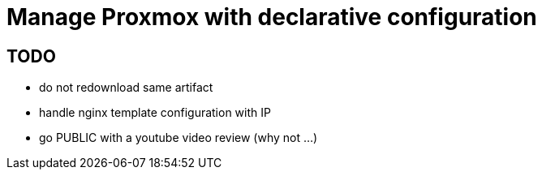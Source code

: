 = Manage Proxmox with declarative configuration

== TODO

 * do not redownload same artifact
 * handle nginx template configuration with IP
 * go PUBLIC with a youtube video review (why not ...)

